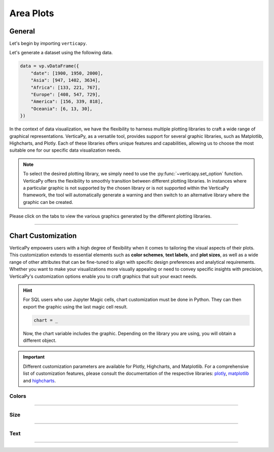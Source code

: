.. _chart_gallery.area:

==========
Area Plots
==========

.. Necessary Code Elements

.. ipython:: python
    :suppress:

    import verticapy as vp

    data = vp.vDataFrame({
        "date": [1900, 1950, 2000],
        "Asia": [947, 1402, 3634],
        "Africa": [133, 221, 767],
        "Europe": [408, 547, 729], 
        "America": [156, 339, 818],
        "Oceania": [6, 13, 30],
    })


General
-------

Let's begin by importing ``verticapy``.

.. ipython:: python

    import verticapy as vp

Let's generate a dataset using the following data.

.. code-block:: python
        
    data = vp.vDataFrame({
        "date": [1900, 1950, 2000],
        "Asia": [947, 1402, 3634],
        "Africa": [133, 221, 767],
        "Europe": [408, 547, 729], 
        "America": [156, 339, 818],
        "Oceania": [6, 13, 30],
    })

In the context of data visualization, we have the flexibility to harness multiple plotting libraries to craft a wide range of graphical representations. VerticaPy, as a versatile tool, provides support for several graphic libraries, such as Matplotlib, Highcharts, and Plotly. Each of these libraries offers unique features and capabilities, allowing us to choose the most suitable one for our specific data visualization needs.

.. image:: ../../docs/source/_static/plotting_libs.png
   :width: 80%
   :align: center

.. note::
    
    To select the desired plotting library, we simply need to use the :py:func:`~verticapy.set_option` function. VerticaPy offers the flexibility to smoothly transition between different plotting libraries. In instances where a particular graphic is not supported by the chosen library or is not supported within the VerticaPy framework, the tool will automatically generate a warning and then switch to an alternative library where the graphic can be created.

Please click on the tabs to view the various graphics generated by the different plotting libraries.

.. ipython:: python
    :suppress:

    import verticapy as vp

.. tab:: Plotly

    .. ipython:: python
        :suppress:

        vp.set_option("plotting_lib", "plotly")

    We can switch to using the ``plotly`` module.

    .. code-block:: python
        
        vp.set_option("plotting_lib", "plotly")

    In VerticaPy, creating one or multiple line charts within a single graphic is a straightforward and flexible process. This feature enables you to efficiently visualize and compare multiple datasets or trends, providing you with a powerful tool for gaining insights from your data.
    
    .. tab:: Single

      .. tab:: Python

        .. code-block:: python
          
            data["Asia"].plot(ts = "date", kind = "area")

      .. tab:: SQL

        We load the VerticaPy `chart` extension.

        .. code-block:: python

            %load_ext verticapy.chart

        We write the SQL query using Jupyter magic cells.

        .. code-block:: sql
            
            %%chart -k area
            SELECT date, Asia FROM :data;

      .. ipython:: python
          :suppress:
        
          fig = data["Asia"].plot(ts = "date", kind = "area", width = 650)
          fig.write_html("figures/plotting_plotly_area_single.html")

      .. raw:: html
          :file: SPHINX_DIRECTORY/figures/plotting_plotly_area_single.html



    .. tab:: Stacked

      .. tab:: Python

        .. code-block:: python
          
            data.plot(columns = ["Asia", "Africa", "Europe", "America", "Oceania"], ts = "date", kind = "area_stacked")

      .. tab:: SQL

        We load the VerticaPy `chart` extension.

        .. code-block:: python

            %load_ext verticapy.chart

        We write the SQL query using Jupyter magic cells.

        .. code-block:: sql
            
            %%chart -k area_stacked
            SELECT date, Asia, Africa, Europe, America, Oceania FROM :data;

      .. ipython:: python
          :suppress:

          fig = data.plot(columns = ["Asia", "Africa", "Europe", "America", "Oceania"], ts = "date", kind = "area_stacked", width = 650)
          fig.write_html("figures/plotting_plotly_area_stacked.html")

      .. raw:: html
          :file: SPHINX_DIRECTORY/figures/plotting_plotly_area_stacked.html


    .. tab:: Fully Stacked

      .. tab:: Python

        .. code-block:: python
          
            data.plot(columns = ["Asia", "Africa", "Europe", "America", "Oceania"], ts = "date", kind = "area_percent")

      .. tab:: SQL

        We load the VerticaPy `chart` extension.

        .. code-block:: python

            %load_ext verticapy.chart

        We write the SQL query using Jupyter magic cells.

        .. code-block:: sql
            
            %%chart -k area_percent
            SELECT date, Asia, Africa, Europe, America, Oceania FROM :data;

      .. ipython:: python
          :suppress:

          fig = data.plot(columns = ["Asia", "Africa", "Europe", "America", "Oceania"], ts = "date", kind = "area_percent", width = 650)
          fig.write_html("figures/plotting_plotly_fully_stacked.html")

      .. raw:: html
          :file: SPHINX_DIRECTORY/figures/plotting_plotly_fully_stacked.html


      .. hint::

          You can achieve the same graphic in VerticaPy by employing the "GROUP BY" functionality, made possible through the "by" parameter. Consider a dataset comprising three columns: a timestamp, a categorical column, and a value. Utilizing the "by" parameter in conjunction with this dataset allows for efficient grouping and visualization. This capability enables you to effectively analyze and present data trends over time, across categories, or based on specific values within a single graph, enhancing your ability to extract meaningful insights from your data.

.. tab:: Highcharts

    .. ipython:: python
        :suppress:

        vp.set_option("plotting_lib", "highcharts")

    We can switch to using the ``highcharts`` module.

    .. code-block:: python
        
        vp.set_option("plotting_lib", "highcharts")

    In VerticaPy, creating one or multiple line charts within a single graphic is a straightforward and flexible process. This feature enables you to efficiently visualize and compare multiple datasets or trends, providing you with a powerful tool for gaining insights from your data.

    .. tab:: Single

      .. tab:: Python

        .. code-block:: python
          
            data["Asia"].plot(ts = "date", kind = "area")

      .. tab:: SQL

        We load the VerticaPy `chart` extension.

        .. code-block:: python

            %load_ext verticapy.chart

        We write the SQL query using Jupyter magic cells.

        .. code-block:: sql
            
            %%chart -k area
            SELECT date, Asia FROM :data;

      .. ipython:: python
          :suppress:

          fig = data["Asia"].plot(ts = "date", kind = "area")
          html_text = fig.htmlcontent.replace("container", "plotting_highcharts_area_single")
          with open("figures/plotting_highcharts_area_single.html", "w") as file:
            file.write(html_text)

      .. raw:: html
          :file: SPHINX_DIRECTORY/figures/plotting_highcharts_area_single.html


    .. tab:: Stacked

      .. tab:: Python

        .. code-block:: python
          
            data.plot(columns = ["Asia", "Africa", "Europe", "America", "Oceania"], ts = "date", kind = "area_stacked")

      .. tab:: SQL

        We load the VerticaPy `chart` extension.

        .. code-block:: python

            %load_ext verticapy.chart

        We write the SQL query using Jupyter magic cells.

        .. code-block:: sql
            
            %%chart -k area_stacked
            SELECT date, Asia, Africa, Europe, America, Oceania FROM :data;

      .. ipython:: python
          :suppress:

          fig = data.plot(columns = ["Asia", "Africa", "Europe", "America", "Oceania"], ts = "date", kind = "area_stacked")
          html_text = fig.htmlcontent.replace("container", "plotting_highcharts_area_stacked")
          with open("figures/plotting_highcharts_area_stacked.html", "w") as file:
            file.write(html_text)

      .. raw:: html
          :file: SPHINX_DIRECTORY/figures/plotting_highcharts_area_stacked.html


      .. hint::

          You can achieve the same graphic in VerticaPy by employing the "GROUP BY" functionality, made possible through the "by" parameter. Consider a dataset comprising three columns: a timestamp, a categorical column, and a value. Utilizing the "by" parameter in conjunction with this dataset allows for efficient grouping and visualization. This capability enables you to effectively analyze and present data trends over time, across categories, or based on specific values within a single graph, enhancing your ability to extract meaningful insights from your data.


    .. tab:: Fully Stacked

      .. tab:: Python

        .. code-block:: python
          
            data.plot(columns = ["Asia", "Africa", "Europe", "America", "Oceania"], ts = "date", kind = "area_percent")

      .. tab:: SQL

        We load the VerticaPy `chart` extension.

        .. code-block:: python

            %load_ext verticapy.chart

        We write the SQL query using Jupyter magic cells.

        .. code-block:: sql
            
            %%chart -k area_percent
            SELECT date, Asia, Africa, Europe, America, Oceania FROM :data;

      .. ipython:: python
          :suppress:

          fig = data.plot(columns = ["Asia", "Africa", "Europe", "America", "Oceania"], ts = "date", kind = "area_percent")
          html_text = fig.htmlcontent.replace("container", "plotting_highcharts_area_percent")
          with open("figures/plotting_highcharts_area_percent.html", "w") as file:
            file.write(html_text)

      .. raw:: html
          :file: SPHINX_DIRECTORY/figures/plotting_highcharts_area_percent.html


      .. hint::

          You can achieve the same graphic in VerticaPy by employing the "GROUP BY" functionality, made possible through the "by" parameter. Consider a dataset comprising three columns: a timestamp, a categorical column, and a value. Utilizing the "by" parameter in conjunction with this dataset allows for efficient grouping and visualization. This capability enables you to effectively analyze and present data trends over time, across categories, or based on specific values within a single graph, enhancing your ability to extract meaningful insights from your data.
    
 
.. tab:: Matplotlib

    .. ipython:: python
        :suppress:

        vp.set_option("plotting_lib", "matplotlib")

    We can switch to using the ``matplotlib`` module.

    .. code-block:: python
        
        vp.set_option("plotting_lib", "matplotlib")

    In VerticaPy, creating one or multiple line charts within a single graphic is a straightforward and flexible process. This feature enables you to efficiently visualize and compare multiple datasets or trends, providing you with a powerful tool for gaining insights from your data.

    .. tab:: Single

      .. tab:: Python

        .. ipython:: python
            :okwarning:

            @savefig plotting_matplotlib_area_single.png
            data["Asia"].plot(ts = "date", kind = "area")

      .. tab:: SQL

        We load the VerticaPy `chart` extension.

        .. code-block:: python

            %load_ext verticapy.chart

        We write the SQL query using Jupyter magic cells.

        .. code-block:: sql
            
            %%chart -k area
            SELECT date, Asia FROM :data;

        .. image:: ../../docs/source/savefig/plotting_matplotlib_area_single.png
            :width: 100%
            :align: center

    .. tab:: Stacked

      .. tab:: Python

        .. ipython:: python
            :okwarning:

            @savefig plotting_matplotlib_area_stacked.png
            data.plot(columns = ["Asia", "Africa", "Europe", "America", "Oceania"], ts = "date", kind = "area_stacked")

      .. tab:: SQL

        We load the VerticaPy `chart` extension.

        .. code-block:: python

            %load_ext verticapy.chart

        We write the SQL query using Jupyter magic cells.

        .. code-block:: sql
            
            %%chart -k area_stacked
            SELECT date, Asia, Africa, Europe, America, Oceania FROM :data;

        .. image:: ../../docs/source/savefig/plotting_matplotlib_area_stacked.png
            :width: 100%
            :align: center

      .. hint::

          You can achieve the same graphic in VerticaPy by employing the "GROUP BY" functionality, made possible through the "by" parameter. Consider a dataset comprising three columns: a timestamp, a categorical column, and a value. Utilizing the "by" parameter in conjunction with this dataset allows for efficient grouping and visualization. This capability enables you to effectively analyze and present data trends over time, across categories, or based on specific values within a single graph, enhancing your ability to extract meaningful insights from your data.
        
    .. tab:: Fully Stacked

      .. tab:: Python

        .. ipython:: python
            :okwarning:

            @savefig plotting_matplotlib_area_percent.png
            data.plot(columns = ["Asia", "Africa", "Europe", "America", "Oceania"], ts = "date", kind = "area_percent")

      .. tab:: SQL

        We load the VerticaPy `chart` extension.

        .. code-block:: python

            %load_ext verticapy.chart

        We write the SQL query using Jupyter magic cells.

        .. code-block:: sql
            
            %%chart -k area_percent
            SELECT date, Asia, Africa, Europe, America, Oceania FROM :data;

        .. image:: ../../docs/source/savefig/plotting_matplotlib_area_percent.png
            :width: 100%
            :align: center

      .. hint::

          You can achieve the same graphic in VerticaPy by employing the "GROUP BY" functionality, made possible through the "by" parameter. Consider a dataset comprising three columns: a timestamp, a categorical column, and a value. Utilizing the "by" parameter in conjunction with this dataset allows for efficient grouping and visualization. This capability enables you to effectively analyze and present data trends over time, across categories, or based on specific values within a single graph, enhancing your ability to extract meaningful insights from your data.
        

___________________


Chart Customization
-------------------

VerticaPy empowers users with a high degree of flexibility when it comes to tailoring the visual aspects of their plots. 
This customization extends to essential elements such as **color schemes**, **text labels**, and **plot sizes**, as well as a wide range of other attributes that can be fine-tuned to align with specific design preferences and analytical requirements. Whether you want to make your visualizations more visually appealing or need to convey specific insights with precision, VerticaPy's customization options enable you to craft graphics that suit your exact needs.

.. hint::

    For SQL users who use Jupyter Magic cells, chart customization must be done in Python. They can then export the graphic using the last magic cell result.

    .. code-block:: python

        chart = _

    Now, the chart variable includes the graphic. Depending on the library you are using, you will obtain a different object.

.. Important:: Different customization parameters are available for Plotly, Highcharts, and Matplotlib. 
    For a comprehensive list of customization features, please consult the documentation of the respective 
    libraries: `plotly <https://plotly.com/python-api-reference/>`_, `matplotlib <https://matplotlib.org/stable/api/matplotlib_configuration_api.html>`_ and `highcharts <https://api.highcharts.com/highcharts/>`_.

Colors
~~~~~~

.. tab:: Plotly

    .. ipython:: python
        :suppress:

        vp.set_option("plotting_lib", "plotly")

    **Custom colors**

    .. code-block:: python
        
        fig = data["Asia"].plot(ts = "date", kind = "area", colors = ["red"])

    .. ipython:: python
        :suppress:

        fig = data["Asia"].plot(ts = "date", kind = "area", colors = ["red"], width = 650)
        fig.write_html("figures/plotting_plotly_area_custom_color_1.html")

    .. raw:: html
        :file: SPHINX_DIRECTORY/figures/plotting_plotly_area_custom_color_1.html

    **Custom colors mapping for categories**

    .. note:: You can leverage all the capabilities of the Plotly object, including functions like `update_trace`.

    .. code-block:: python
        
        fig = data.plot(columns = ["Asia", "Africa", "Europe"], ts = "date", kind = "area_stacked", colors = ["red", "orange","green"])

    .. ipython:: python
        :suppress:

        fig = data.plot(columns = ["Asia", "Africa", "Europe"], ts = "date", kind = "area_stacked", colors = ["red", "orange","green"], width = 650)                                        
        fig.write_html("figures/plotting_plotly_area_custom_color_2.html")

    .. raw:: html
        :file: SPHINX_DIRECTORY/figures/plotting_plotly_area_custom_color_2.html

.. tab:: Highcharts

    .. ipython:: python
        :suppress:

        vp.set_option("plotting_lib", "highcharts")

    **Custom colors**

    .. code-block:: python
        
        data["Asia"].plot(ts = "date", kind = "area", colors = ["green"])

    .. ipython:: python
        :suppress:

        fig = data["Asia"].plot(ts = "date", kind = "area", colors = ["green"])
        html_text = fig.htmlcontent.replace("container", "plotting_highcharts_area_custom_color_1")
        with open("figures/plotting_highcharts_area_custom_color_1.html", "w") as file:
            file.write(html_text)


    .. raw:: html
        :file: SPHINX_DIRECTORY/figures/plotting_highcharts_area_custom_color_1.html

    **Custom colors mapping for categories**

    .. code-block:: python
        
        data.plot(columns = ["Asia", "Africa", "Europe"], ts = "date", kind = "area", colors = ["red", "orange", "green"])

    .. ipython:: python
        :suppress:

        fig = data.plot(columns = ["Asia", "Africa", "Europe"], ts = "date", kind = "area", colors = ["red", "orange", "green"])
        html_text = fig.htmlcontent.replace("container", "plotting_highcharts_area_custom_color_2")
        with open("figures/plotting_highcharts_area_custom_color_2.html", "w") as file:
            file.write(html_text)

    .. raw:: html
        :file: SPHINX_DIRECTORY/figures/plotting_highcharts_area_custom_color_2.html

.. tab:: Matplolib

    .. ipython:: python
        :suppress:

        vp.set_option("plotting_lib", "matplotlib")

    **Custom colors**

    .. ipython:: python
        :okwarning:

        @savefig plotting_matplotlib_area_custom_color_1.png
        data["Asia"].plot(ts = "date", colors = ["red"], kind = "area", )

    **Custom colors mapping for categories**

    .. ipython:: python
        :okwarning:

        @savefig plotting_matplotlib_area_custom_color_2.png
        data.plot(columns = ["Asia", "Africa", "Europe"], ts = "date", kind = "area", colors = ["red", "orange", "green"])

____

Size
~~~~

.. tab:: Plotly

    .. ipython:: python
        :suppress:

        vp.set_option("plotting_lib", "plotly")

    Custom Width and Height.

    .. code-block:: python
        
        data["Asia"].plot(ts = "date", kind = "area", width = 300, height = 300)

    .. ipython:: python
        :suppress:

        fig = data["Asia"].plot(ts = "date", kind = "area", width = 300, height = 300)
        fig.write_html("figures/plotting_plotly_area_custom_size.html")

    .. raw:: html
        :file: SPHINX_DIRECTORY/figures/plotting_plotly_area_custom_size.html

.. tab:: Highcharts

    .. ipython:: python
        :suppress:

        vp.set_option("plotting_lib", "highcharts")

    Custom Width and Height.

    .. code-block:: python
        
        data["Asia"].plot(ts = "date", kind = "area", width = 500, height = 200)

    .. ipython:: python
        :suppress:

        fig = data["Asia"].plot(ts = "date", kind = "area", width = 500, height = 200)
        html_text = fig.htmlcontent.replace("container", "plotting_highcharts_area_custom_size")
        with open("figures/plotting_highcharts_area_custom_size.html", "w") as file:
            file.write(html_text)

    .. raw:: html
        :file: SPHINX_DIRECTORY/figures/plotting_highcharts_area_custom_size.html

.. tab:: Matplolib

    .. ipython:: python
        :suppress:

        vp.set_option("plotting_lib", "matplotlib")

    Custom Width and Height.

    .. ipython:: python
        :okwarning:

        @savefig plotting_matplotlib_area_single_custom_size.png
        data["Asia"].plot(ts = "date", kind = "area", width = 6, height = 3)

_____


Text
~~~~

.. tab:: Plotly

    .. ipython:: python
        :suppress:

        vp.set_option("plotting_lib", "plotly")

    **Custom Title**

    .. code-block:: python
        
        data["Asia"].plot(ts = "date", kind = "area").update_layout(title_text = "Custom Title")

    .. ipython:: python
        :suppress:

        fig = data["Asia"].plot(ts = "date", kind = "area").update_layout(title_text = "Custom Title", width = 650)
        fig.write_html("figures/plotting_plotly_area_custom_main_title.html")

    .. raw:: html
        :file: SPHINX_DIRECTORY/figures/plotting_plotly_area_custom_main_title.html

    **Custom Legend Title Text**

    .. code-block:: python

        data.plot(columns = ["Asia", "Africa", "Europe"], ts = "date", kind = "area", legend_title_text = "Custom Legend")   

    .. ipython:: python
        :suppress:

        fig = data.plot(columns = ["Asia", "Africa", "Europe"], ts = "date", kind = "area", legend_title_text = "Custom Legend", width = 650)   
        fig.write_html("figures/plotting_plotly_area_custom_title.html")

    .. raw:: html
        :file: SPHINX_DIRECTORY/figures/plotting_plotly_area_custom_title.html

    **Custom Axis Titles**

    .. code-block:: python
        
        data["Asia"].plot(ts = "date", kind = "area", yaxis_title = "Custom Y-Axis Title")

    .. ipython:: python
        :suppress:

        fig = data["Asia"].plot(ts = "date", kind = "area", yaxis_title = "Custom Y-Axis Title", width = 650)
        fig.write_html("figures/plotting_plotly_area_custom_y_title.html")

    .. raw:: html
        :file: SPHINX_DIRECTORY/figures/plotting_plotly_area_custom_y_title.html

.. tab:: Highcharts

    .. ipython:: python
        :suppress:

        vp.set_option("plotting_lib", "highcharts")

    **Custom Title Text**

    .. code-block:: python
        
        data["Asia"].plot(ts = "date", kind = "area", title = {"text": "Custom Title"})

    .. ipython:: python
        :suppress:

        fig = data["Asia"].plot(ts = "date", kind = "area", title = {"text": "Custom Title"})
        html_text = fig.htmlcontent.replace("container", "plotting_highcharts_area_custom_text_title")
        with open("figures/plotting_highcharts_area_custom_text_title.html", "w") as file:
            file.write(html_text)

    .. raw:: html
        :file: SPHINX_DIRECTORY/figures/plotting_highcharts_area_custom_text_title.html

    **Custom Axis Titles**

    .. code-block:: python
        
        data["Asia"].plot(ts = "date", kind = "area", xAxis = {"title": {"text": "Custom X-Axis Title"}})

    .. ipython:: python
        :suppress:

        fig = data["Asia"].plot(ts = "date", kind = "area", xAxis = {"title": {"text": "Custom X-Axis Title"}})
        html_text = fig.htmlcontent.replace("container", "plotting_highcharts_area_custom_text_xtitle")
        with open("figures/plotting_highcharts_area_custom_text_xtitle.html", "w") as file:
            file.write(html_text)

    .. raw:: html
        :file: SPHINX_DIRECTORY/figures/plotting_highcharts_area_custom_text_xtitle.html

.. tab:: Matplolib

    .. ipython:: python
        :suppress:

        vp.set_option("plotting_lib", "matplotlib")

    **Custom Title Text**

    .. ipython:: python
        :okwarning:

        @savefig plotting_matplotlib_area_custom_title_label.png
        data["Asia"].plot(ts = "date", kind = "area").set_title("Custom Title")

    **Custom Axis Titles**

    .. ipython:: python
        :okwarning:

        @savefig plotting_matplotlib_area_custom_yaxis_label.png
        data["Asia"].plot(ts = "date", kind = "area").set_ylabel("Custom Y Axis")

_____

